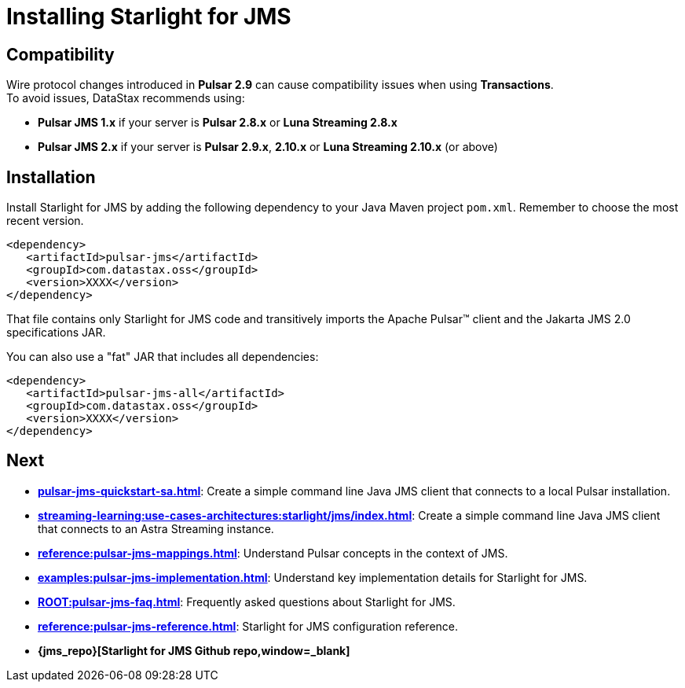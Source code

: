 = Installing Starlight for JMS

:page-tag: starlight-jms,install,dev,admin,pulsar,jms,java,maven
:page-aliases: docs@starlight-jms::pulsar-jms-install.adoc
== Compatibility

Wire protocol changes introduced in *Pulsar 2.9* can cause compatibility issues when using *Transactions*. +
To avoid issues, DataStax recommends using: +

* *Pulsar JMS 1.x* if your server is *Pulsar 2.8.x* or *Luna Streaming 2.8.x* +

* *Pulsar JMS 2.x* if your server is *Pulsar 2.9.x*, *2.10.x* or *Luna Streaming 2.10.x* (or above)

== Installation

Install Starlight for JMS by adding the following dependency to your Java Maven project `pom.xml`. Remember to choose the most recent version.

[source,language-xml]
----
<dependency>
   <artifactId>pulsar-jms</artifactId>
   <groupId>com.datastax.oss</groupId>
   <version>XXXX</version>
</dependency>
----

That file contains only Starlight for JMS code and transitively imports the Apache Pulsar™ client and the Jakarta JMS 2.0 specifications JAR.

You can also use a "fat" JAR that includes all dependencies:

[source,language-xml]
----
<dependency>
   <artifactId>pulsar-jms-all</artifactId>
   <groupId>com.datastax.oss</groupId>
   <version>XXXX</version>
</dependency>
----

== Next

* *xref:pulsar-jms-quickstart-sa.adoc[]*: Create a simple command line Java JMS client that connects to a local Pulsar installation.
* *xref:streaming-learning:use-cases-architectures:starlight/jms/index.adoc[]*: Create a simple command line Java JMS client that connects to an Astra Streaming instance.
* *xref:reference:pulsar-jms-mappings.adoc[]*: Understand Pulsar concepts in the context of JMS.
* *xref:examples:pulsar-jms-implementation.adoc[]*: Understand key implementation details for Starlight for JMS.
* *xref:ROOT:pulsar-jms-faq.adoc[]*: Frequently asked questions about Starlight for JMS.
* *xref:reference:pulsar-jms-reference.adoc[]*: Starlight for JMS configuration reference.
* *{jms_repo}[Starlight for JMS Github repo,window=_blank]*
